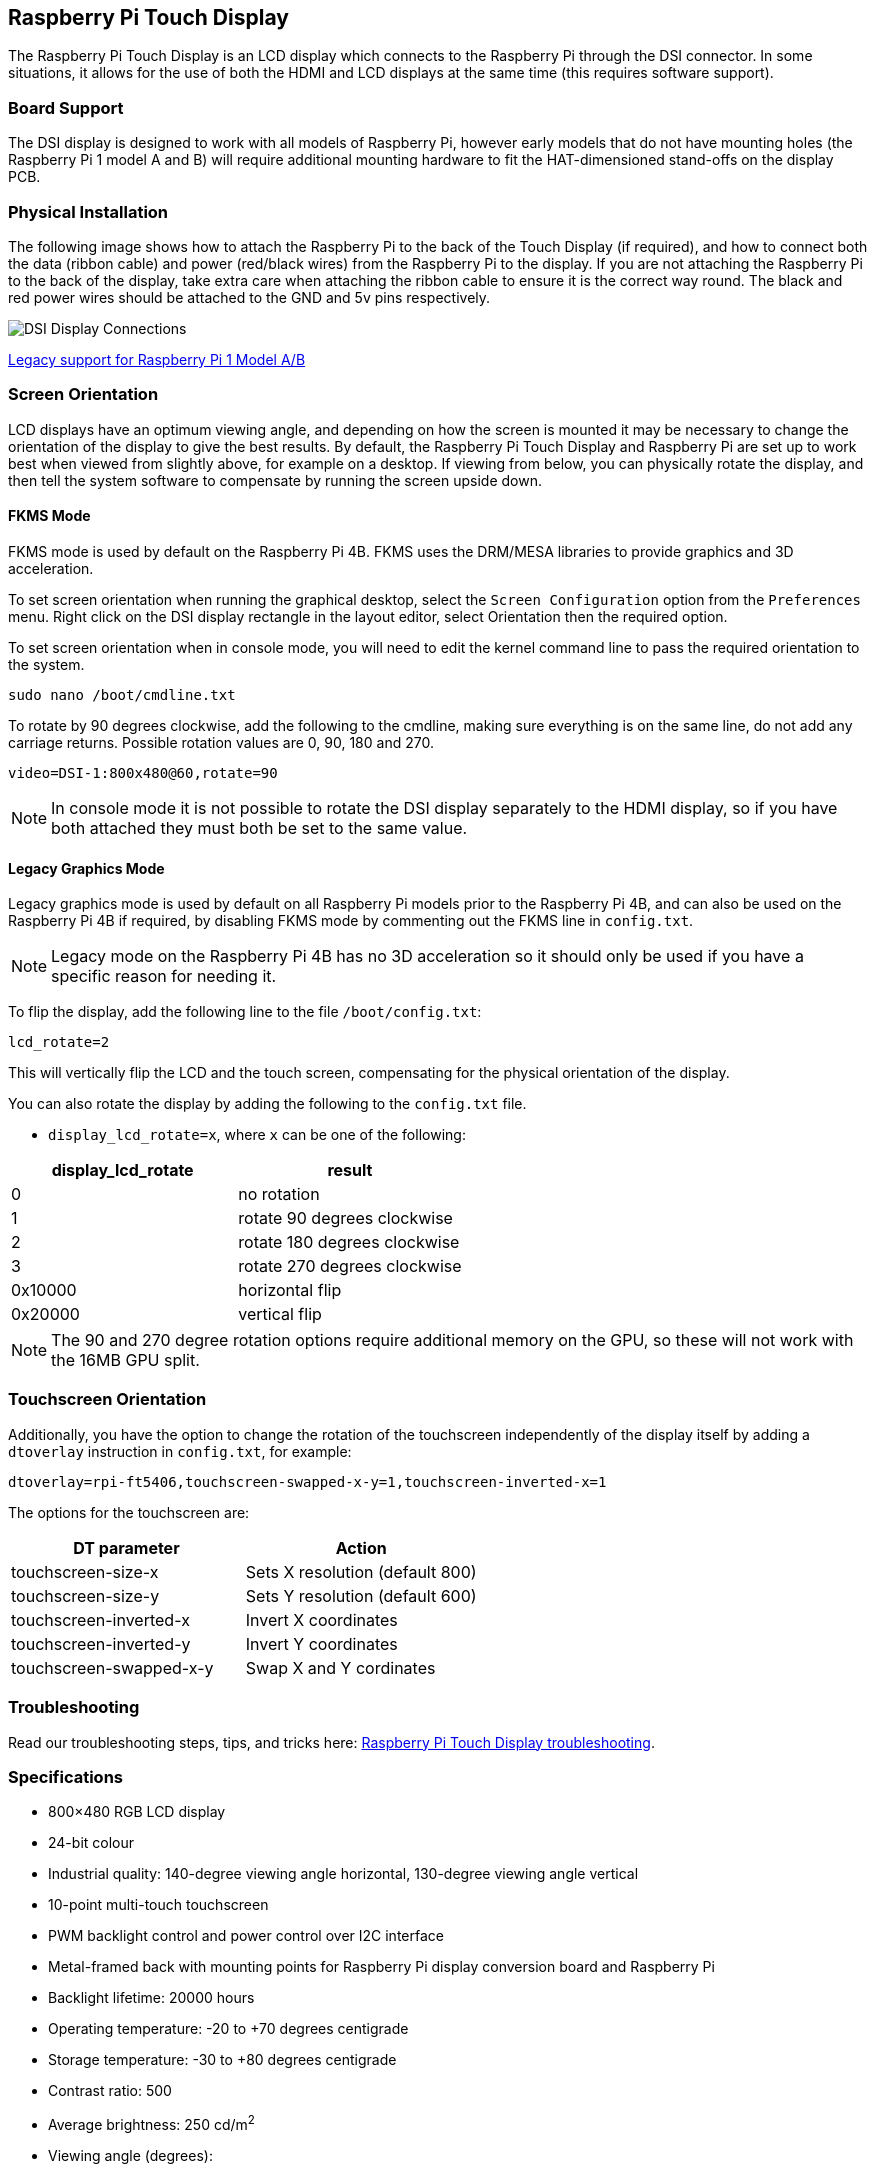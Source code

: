 == Raspberry Pi Touch Display

The Raspberry Pi Touch Display is an LCD display which connects to the Raspberry Pi through the DSI connector. In some situations, it allows for the use of both the HDMI and LCD displays at the same time (this requires software support).

=== Board Support

The DSI display is designed to work with all models of Raspberry Pi, however early models that do not have mounting holes (the Raspberry Pi 1 model A and B) will require additional mounting hardware to fit the HAT-dimensioned stand-offs on the display PCB.

=== Physical Installation

The following image shows how to attach the Raspberry Pi to the back of the Touch Display (if required), and how to connect both the data (ribbon cable) and power (red/black wires) from the Raspberry Pi to the display. If you are not attaching the Raspberry Pi to the back of the display, take extra care when attaching the ribbon cable to ensure it is the correct way round. The black and red power wires should be attached to the GND and 5v pins respectively.

image::images/GPIO_power-500x333.jpg[DSI Display Connections]

xref:display.adoc#legacy-support[Legacy support for Raspberry Pi 1 Model A/B]

=== Screen Orientation

LCD displays have an optimum viewing angle, and depending on how the screen is mounted it may be necessary to change the orientation of the display to give the best results. By default, the Raspberry Pi Touch Display and Raspberry Pi are set up to work best when viewed from slightly above, for example on a desktop. If viewing from below, you can physically rotate the display, and then tell the system software to compensate by running the screen upside down.

==== FKMS Mode

FKMS mode is used by default on the Raspberry Pi 4B. FKMS uses the DRM/MESA libraries to provide graphics and 3D acceleration.

To set screen orientation when running the graphical desktop, select the `Screen Configuration` option from the `Preferences` menu. Right click on the DSI display rectangle in the layout editor, select Orientation then the required option.

To set screen orientation when in console mode, you will need to edit the kernel command line to pass the required orientation to the system.

[,bash]
----
sudo nano /boot/cmdline.txt
----

To rotate by 90 degrees clockwise, add the following to the cmdline, making sure everything is on the same line, do not add any carriage returns. Possible rotation values are 0, 90, 180 and 270.

----
video=DSI-1:800x480@60,rotate=90
----

NOTE: In console mode it is not possible to rotate the DSI display separately to the HDMI display, so if you have both attached they must both be set to the same value.

==== Legacy Graphics Mode

Legacy graphics mode is used by default on all Raspberry Pi models prior to the Raspberry Pi 4B, and can also be used on the Raspberry Pi 4B if required, by disabling FKMS mode by commenting out the FKMS line in `config.txt`. 

NOTE: Legacy mode on the Raspberry Pi 4B has no 3D acceleration so it should only be used if you have a specific reason for needing it.

To flip the display, add the following line to the file `/boot/config.txt`:

`lcd_rotate=2`

This will vertically flip the LCD and the touch screen, compensating for the physical orientation of the display.

You can also rotate the display by adding the following to the `config.txt` file.

* `display_lcd_rotate=x`, where `x` can be one of the following:

|===
| display_lcd_rotate | result

| 0
| no rotation

| 1
| rotate 90 degrees clockwise

| 2
| rotate 180 degrees clockwise

| 3
| rotate 270 degrees clockwise

| 0x10000
| horizontal flip

| 0x20000
| vertical flip
|===

NOTE: The 90 and 270 degree rotation options require additional memory on the GPU, so these will not work with the 16MB GPU split.

=== Touchscreen Orientation

Additionally, you have the option to change the rotation of the touchscreen independently of the display itself by adding a `dtoverlay` instruction in `config.txt`, for example:

`dtoverlay=rpi-ft5406,touchscreen-swapped-x-y=1,touchscreen-inverted-x=1`

The options for the touchscreen are:

|===
| DT parameter | Action

| touchscreen-size-x
| Sets X resolution (default 800)

| touchscreen-size-y
| Sets Y resolution (default 600)

| touchscreen-inverted-x
| Invert X coordinates

| touchscreen-inverted-y
| Invert Y coordinates

| touchscreen-swapped-x-y
| Swap X and Y cordinates
|===

=== Troubleshooting

Read our troubleshooting steps, tips, and tricks here: xref:display.adoc#troubleshooting-the-display[Raspberry Pi Touch Display troubleshooting].

=== Specifications

* 800×480 RGB LCD display
* 24-bit colour
* Industrial quality: 140-degree viewing angle horizontal, 130-degree viewing angle vertical
* 10-point multi-touch touchscreen
* PWM backlight control and power control over I2C interface
* Metal-framed back with mounting points for Raspberry Pi display conversion board and Raspberry Pi
* Backlight lifetime: 20000 hours
* Operating temperature: -20 to +70 degrees centigrade
* Storage temperature: -30 to +80 degrees centigrade
* Contrast ratio: 500
* Average brightness: 250 cd/m^2^
* Viewing angle (degrees):
 ** Top - 50
 ** Bottom - 70
 ** Left - 70
 ** Right - 70
* Power requirements: 200mA at 5V typical, at maximum brightness.

==== Mechanical Specification

* Outer dimensions: 192.96 × 110.76mm
* Viewable area: 154.08 × 85.92mm
* https://datasheets.raspberrypi.com/display/7-inch-display-mechanical-drawing.pdf[Download mechanical drawing (PDF)]

